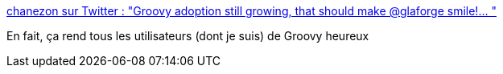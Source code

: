 :jbake-type: post
:jbake-status: published
:jbake-title: chanezon sur Twitter : "Groovy adoption still growing, that should make @glaforge smile!… "
:jbake-tags: groovy,programming,langage,distribution,download,_mois_mars,_année_2020
:jbake-date: 2020-03-01
:jbake-depth: ../
:jbake-uri: shaarli/1583094931000.adoc
:jbake-source: https://nicolas-delsaux.hd.free.fr/Shaarli?searchterm=https%3A%2F%2Ftwitter.com%2Fchanezon%2Fstatus%2F1233555816294150145&searchtags=groovy+programming+langage+distribution+download+_mois_mars+_ann%C3%A9e_2020
:jbake-style: shaarli

https://twitter.com/chanezon/status/1233555816294150145[chanezon sur Twitter : "Groovy adoption still growing, that should make @glaforge smile!… "]

En fait, ça rend tous les utilisateurs (dont je suis) de Groovy heureux
